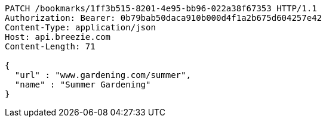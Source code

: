[source,http,options="nowrap"]
----
PATCH /bookmarks/1ff3b515-8201-4e95-bb96-022a38f67353 HTTP/1.1
Authorization: Bearer: 0b79bab50daca910b000d4f1a2b675d604257e42
Content-Type: application/json
Host: api.breezie.com
Content-Length: 71

{
  "url" : "www.gardening.com/summer",
  "name" : "Summer Gardening"
}
----